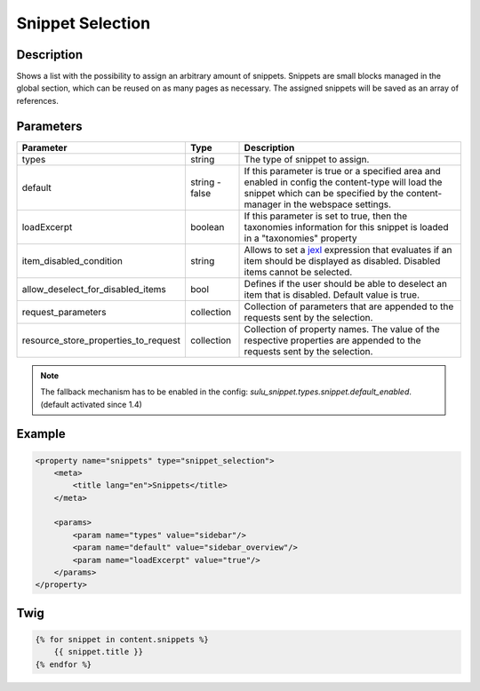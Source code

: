 Snippet Selection
=================

Description
-----------

Shows a list with the possibility to assign an arbitrary amount of snippets.
Snippets are small blocks managed in the global section, which can be reused on
as many pages as necessary. The assigned snippets will be saved as an array of
references.

Parameters
----------

.. list-table::
    :header-rows: 1

    * - Parameter
      - Type
      - Description
    * - types
      - string
      - The type of snippet to assign.
    * - default
      - string - false
      - If this parameter is true or a specified area and enabled in config the
        content-type will load the snippet which can be specified by the
        content-manager in the webspace settings.
    * - loadExcerpt
      - boolean
      - If this parameter is set to true, then the taxonomies information for
        this snippet is loaded in a "taxonomies" property
    * - item_disabled_condition
      - string
      - Allows to set a `jexl`_ expression that evaluates if an item should be displayed as disabled.
        Disabled items cannot be selected.
    * - allow_deselect_for_disabled_items
      - bool
      - Defines if the user should be able to deselect an item that is disabled. Default value is true.
    * - request_parameters
      - collection
      - Collection of parameters that are appended to the requests sent by the selection.
    * - resource_store_properties_to_request
      - collection
      - Collection of property names.
        The value of the respective properties are appended to the requests sent by the selection.

.. note::

    The fallback mechanism has to be enabled in the config:
    `sulu_snippet.types.snippet.default_enabled`. (default activated since 1.4)

Example
-------

.. code-block:: xml

    <property name="snippets" type="snippet_selection">
        <meta>
            <title lang="en">Snippets</title>
        </meta>

        <params>
            <param name="types" value="sidebar"/>
            <param name="default" value="sidebar_overview"/>
            <param name="loadExcerpt" value="true"/>
        </params>
    </property>

Twig
----

.. code-block:: twig

    {% for snippet in content.snippets %}
        {{ snippet.title }}
    {% endfor %}

.. _jexl: https://github.com/TomFrost/jexl
